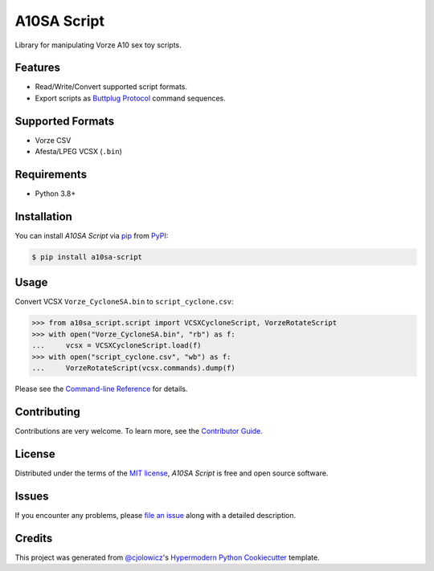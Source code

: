 A10SA Script
============

|PyPI| |Status| |Python Version| |License|

|Read the Docs| |Tests| |Codecov|

|pre-commit| |Black|

.. |PyPI| image:: https://img.shields.io/pypi/v/a10sa-script.svg
   :target: https://pypi.org/project/a10sa-script/
   :alt: PyPI
.. |Status| image:: https://img.shields.io/pypi/status/a10sa-script.svg
   :target: https://pypi.org/project/a10sa-script/
   :alt: Status
.. |Python Version| image:: https://img.shields.io/pypi/pyversions/a10sa-script
   :target: https://pypi.org/project/a10sa-script
   :alt: Python Version
.. |License| image:: https://img.shields.io/pypi/l/a10sa-script
   :target: https://opensource.org/licenses/MIT
   :alt: License
.. |Read the Docs| image:: https://img.shields.io/readthedocs/a10sa-script/latest.svg?label=Read%20the%20Docs
   :target: https://a10sa-script.readthedocs.io/
   :alt: Read the documentation at https://a10sa-script.readthedocs.io/
.. |Tests| image:: https://github.com/bhrevol/a10sa-script/workflows/Tests/badge.svg
   :target: https://github.com/bhrevol/a10sa-script/actions?workflow=Tests
   :alt: Tests
.. |Codecov| image:: https://codecov.io/gh/bhrevol/a10sa-script/branch/main/graph/badge.svg
   :target: https://codecov.io/gh/bhrevol/a10sa-script
   :alt: Codecov
.. |pre-commit| image:: https://img.shields.io/badge/pre--commit-enabled-brightgreen?logo=pre-commit&logoColor=white
   :target: https://github.com/pre-commit/pre-commit
   :alt: pre-commit
.. |Black| image:: https://img.shields.io/badge/code%20style-black-000000.svg
   :target: https://github.com/psf/black
   :alt: Black

Library for manipulating Vorze A10 sex toy scripts.


Features
--------

* Read/Write/Convert supported script formats.
* Export scripts as `Buttplug Protocol`_ command sequences.

.. _Buttplug Protocol: https://buttplug.io/

Supported Formats
-----------------

* Vorze CSV
* Afesta/LPEG VCSX (``.bin``)


Requirements
------------

* Python 3.8+


Installation
------------

You can install *A10SA Script* via pip_ from PyPI_:

.. code:: console

   $ pip install a10sa-script


Usage
-----

Convert VCSX ``Vorze_CycloneSA.bin`` to ``script_cyclone.csv``:

.. code:: py

    >>> from a10sa_script.script import VCSXCycloneScript, VorzeRotateScript
    >>> with open("Vorze_CycloneSA.bin", "rb") as f:
    ...     vcsx = VCSXCycloneScript.load(f)
    >>> with open("script_cyclone.csv", "wb") as f:
    ...     VorzeRotateScript(vcsx.commands).dump(f)

Please see the `Command-line Reference <Usage_>`_ for details.


Contributing
------------

Contributions are very welcome.
To learn more, see the `Contributor Guide`_.


License
-------

Distributed under the terms of the `MIT license`_,
*A10SA Script* is free and open source software.


Issues
------

If you encounter any problems,
please `file an issue`_ along with a detailed description.


Credits
-------

This project was generated from `@cjolowicz`_'s `Hypermodern Python Cookiecutter`_ template.

.. _@cjolowicz: https://github.com/cjolowicz
.. _Cookiecutter: https://github.com/audreyr/cookiecutter
.. _MIT license: https://opensource.org/licenses/MIT
.. _PyPI: https://pypi.org/
.. _Hypermodern Python Cookiecutter: https://github.com/cjolowicz/cookiecutter-hypermodern-python
.. _file an issue: https://github.com/bhrevol/a10sa-script/issues
.. _pip: https://pip.pypa.io/
.. github-only
.. _Contributor Guide: CONTRIBUTING.rst
.. _Usage: https://a10sa-script.readthedocs.io/en/latest/usage.html
